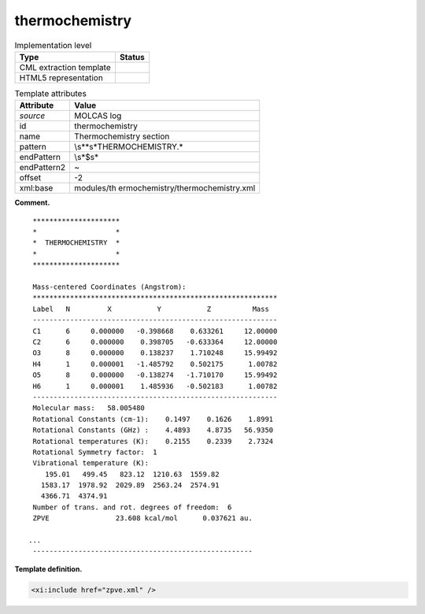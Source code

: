 .. _thermochemistry-d3e22164:

thermochemistry
===============

.. table:: Implementation level

   +-----------------------------------+-----------------------------------+
   | Type                              | Status                            |
   +===================================+===================================+
   | CML extraction template           | |image0|                          |
   +-----------------------------------+-----------------------------------+
   | HTML5 representation              | |image1|                          |
   +-----------------------------------+-----------------------------------+

.. table:: Template attributes

   +-----------------------------------+-----------------------------------+
   | Attribute                         | Value                             |
   +===================================+===================================+
   | *source*                          | MOLCAS log                        |
   +-----------------------------------+-----------------------------------+
   | id                                | thermochemistry                   |
   +-----------------------------------+-----------------------------------+
   | name                              | Thermochemistry section           |
   +-----------------------------------+-----------------------------------+
   | pattern                           | \\s*\*\s*THERMOCHEMISTRY.\*       |
   +-----------------------------------+-----------------------------------+
   | endPattern                        | \\s*$\s\*                         |
   +-----------------------------------+-----------------------------------+
   | endPattern2                       | ~                                 |
   +-----------------------------------+-----------------------------------+
   | offset                            | -2                                |
   +-----------------------------------+-----------------------------------+
   | xml:base                          | modules/th                        |
   |                                   | ermochemistry/thermochemistry.xml |
   +-----------------------------------+-----------------------------------+

**Comment.**

::

    *********************
    *                   *
    *  THERMOCHEMISTRY  *
    *                   *
    *********************

    Mass-centered Coordinates (Angstrom):
    ***********************************************************
    Label   N         X           Y           Z          Mass  
    -----------------------------------------------------------
    C1      6     0.000000   -0.398668    0.633261     12.00000
    C2      6     0.000000    0.398705   -0.633364     12.00000
    O3      8     0.000000    0.138237    1.710248     15.99492
    H4      1     0.000001   -1.485792    0.502175      1.00782
    O5      8     0.000000   -0.138274   -1.710170     15.99492
    H6      1     0.000001    1.485936   -0.502183      1.00782
    -----------------------------------------------------------
    Molecular mass:   58.005480
    Rotational Constants (cm-1):    0.1497    0.1626    1.8991
    Rotational Constants (GHz) :    4.4893    4.8735   56.9350
    Rotational temperatures (K):    0.2155    0.2339    2.7324
    Rotational Symmetry factor:  1
    Vibrational temperature (K): 
       195.01   499.45   823.12  1210.63  1559.82
      1583.17  1978.92  2029.89  2563.24  2574.91
      4366.71  4374.91
    Number of trans. and rot. degrees of freedom:  6
    ZPVE                23.608 kcal/mol      0.037621 au.

   ...
    -----------------------------------------------------

       
       

**Template definition.**

.. code:: xml

   <xi:include href="zpve.xml" />

.. |image0| image:: ../../imgs/Total.png
.. |image1| image:: ../../imgs/Partial.png
